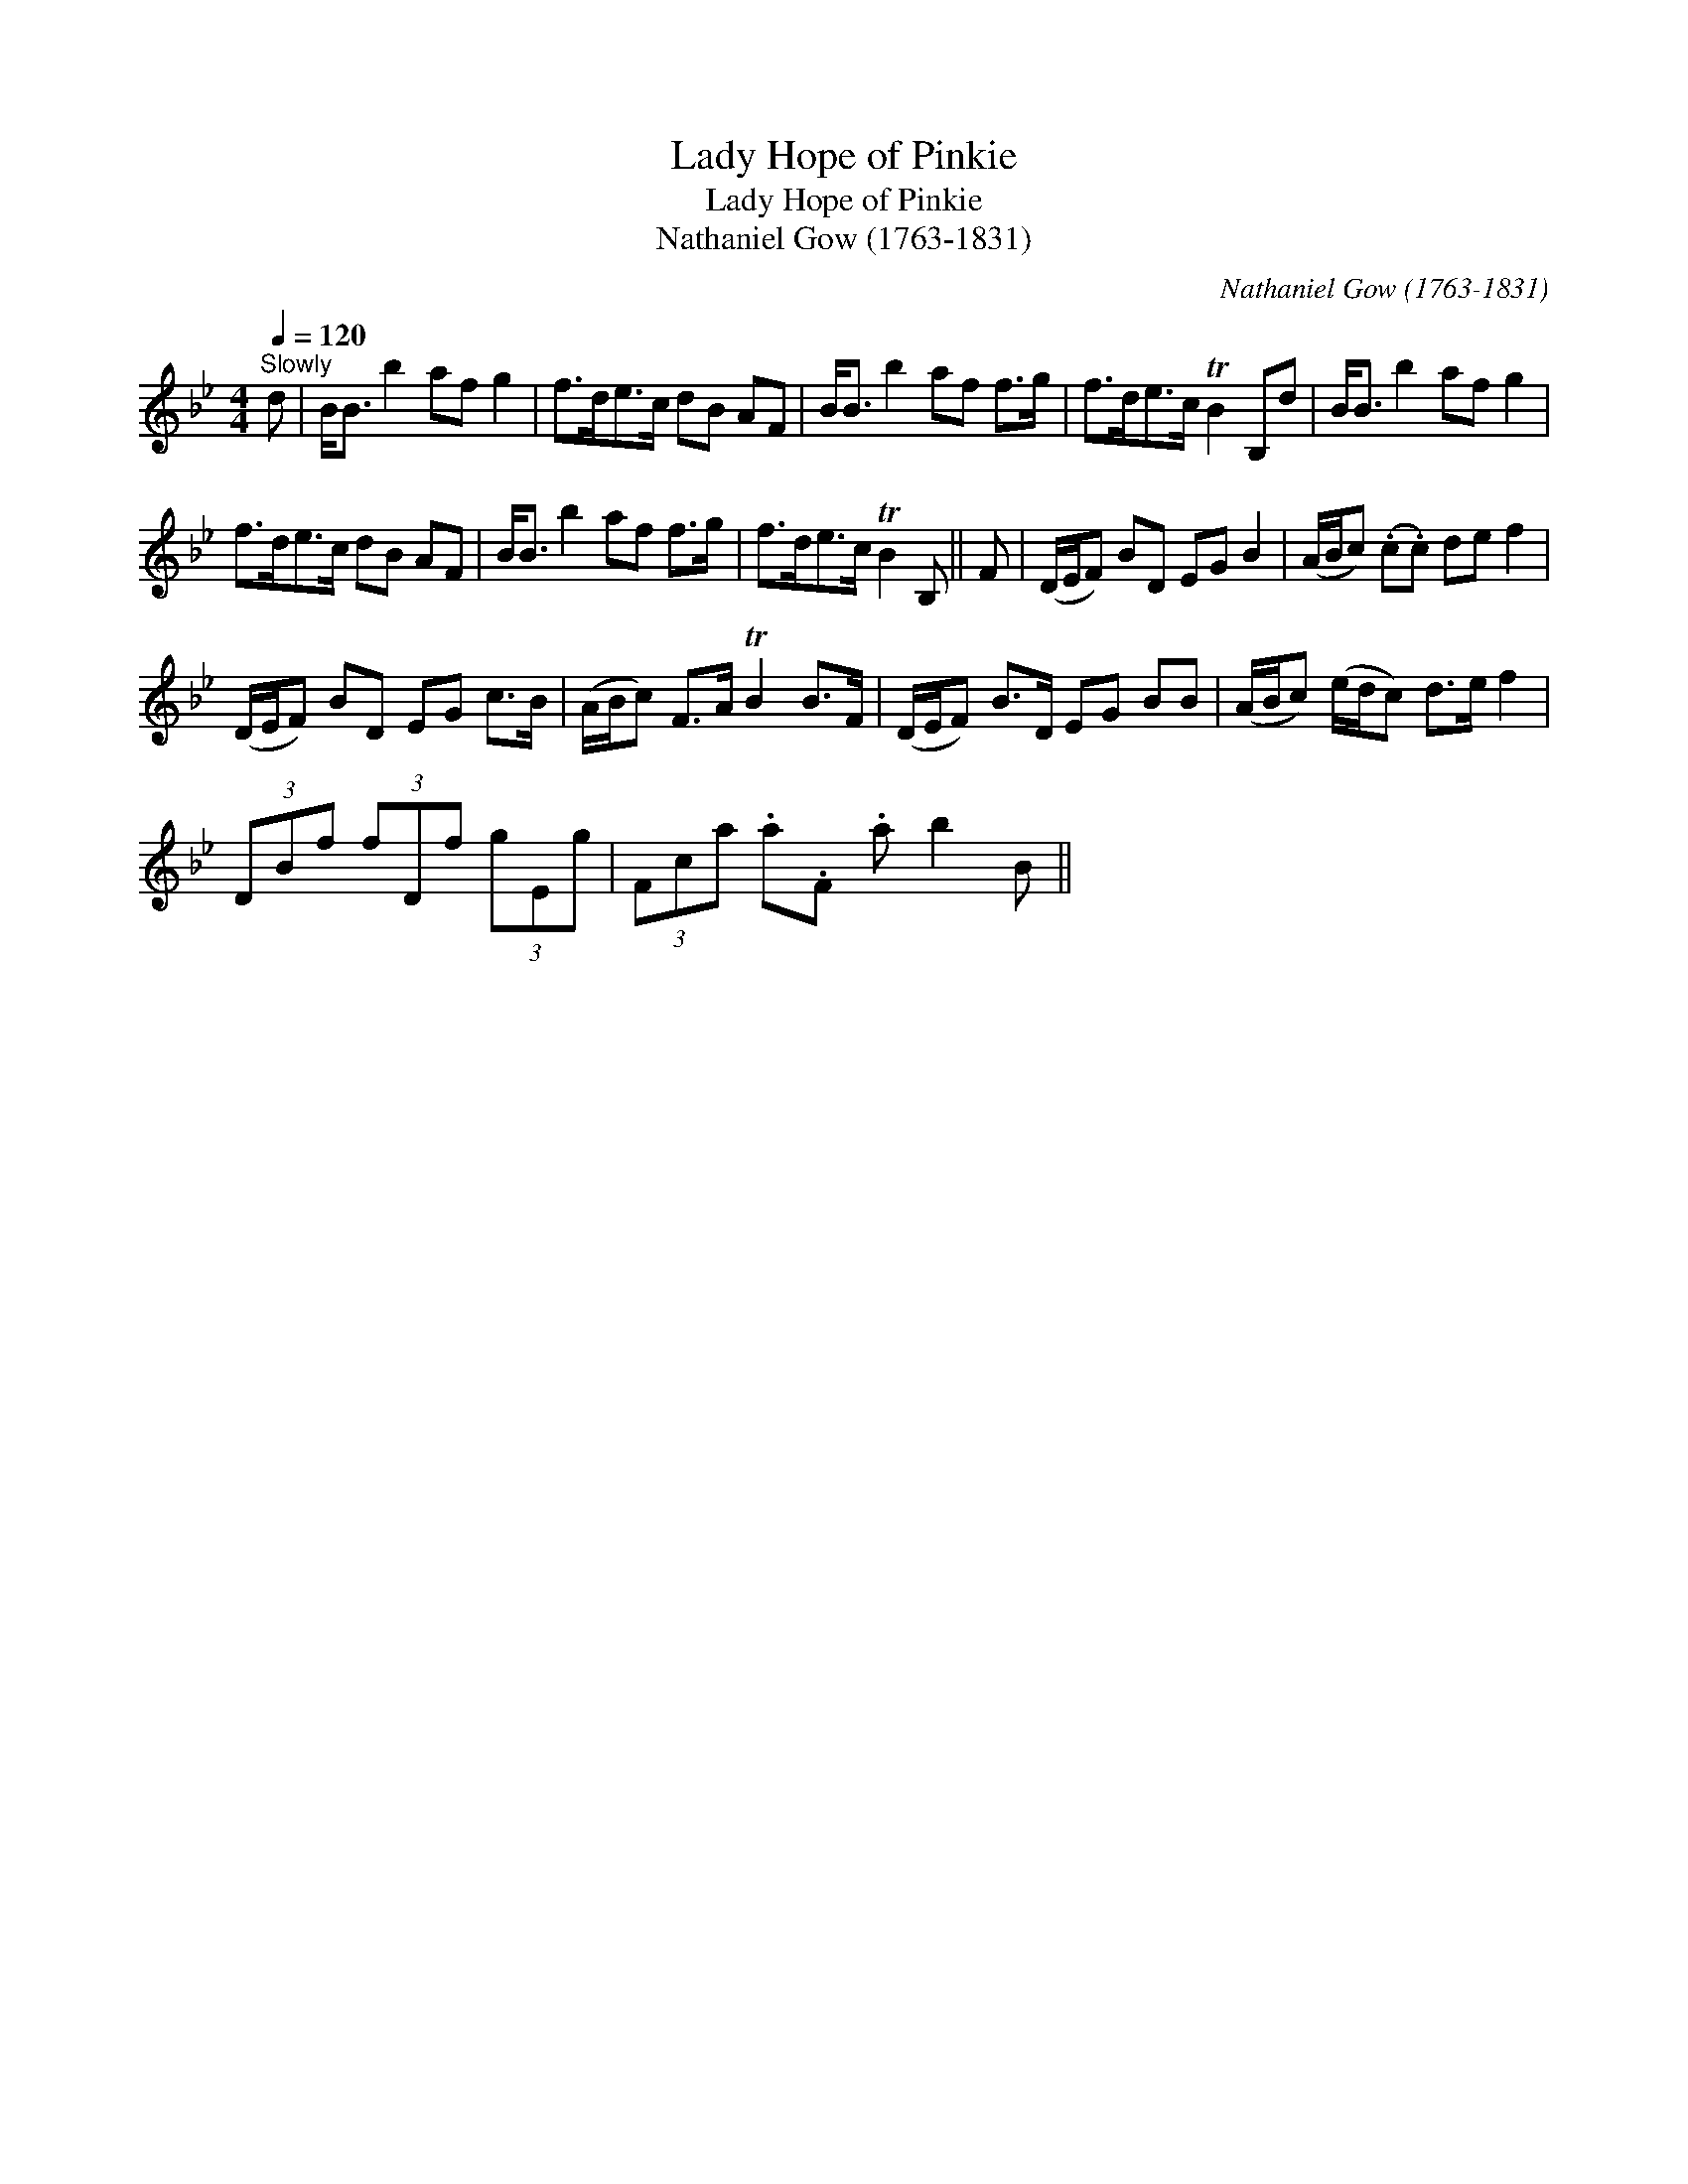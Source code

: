 X:1
T:Lady Hope of Pinkie
T:Lady Hope of Pinkie
T:Nathaniel Gow (1763-1831)
C:Nathaniel Gow (1763-1831)
L:1/8
Q:1/4=120
M:4/4
K:Bb
V:1 treble 
V:1
"^Slowly" d | B<B b2 af g2 | f>de>c dB AF | B<B b2 af f>g | f>de>c TB2 B,d | B<B b2 af g2 | %6
 f>de>c dB AF | B<B b2 af f>g | f>de>c TB2 B, || F | (D/E/F) BD EG B2 | (A/B/c) (.c.c) de f2 | %12
 (D/E/F) BD EG c>B | (A/B/c) F>A TB2 B>F | (D/E/F) B>D EG BB | (A/B/c) (e/d/c) d>e f2 | %16
 (3DBf (3fDf (3gEg | (3Fca .a.F .a b2 B || %18

